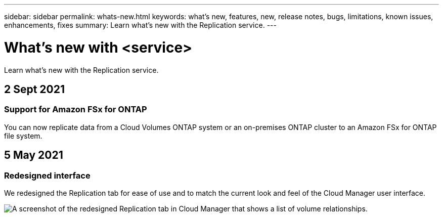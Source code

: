 ---
sidebar: sidebar
permalink: whats-new.html
keywords: what's new, features, new, release notes, bugs, limitations, known issues, enhancements, fixes
summary: Learn what's new with the Replication service.
---

= What's new with <service>
:hardbreaks:
:nofooter:
:icons: font
:linkattrs:
:imagesdir: ./media/

[.lead]
Learn what's new with the Replication service.

// tag::whats-new[]
== 2 Sept 2021

=== Support for Amazon FSx for ONTAP

You can now replicate data from a Cloud Volumes ONTAP system or an on-premises ONTAP cluster to an Amazon FSx for ONTAP file system.

== 5 May 2021

=== Redesigned interface

We redesigned the Replication tab for ease of use and to match the current look and feel of the Cloud Manager user interface.

image:replication.gif[A screenshot of the redesigned Replication tab in Cloud Manager that shows a list of volume relationships.]
// end::whats-new[]
